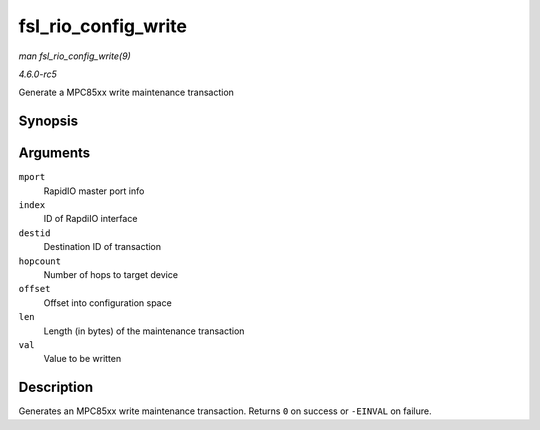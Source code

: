 .. -*- coding: utf-8; mode: rst -*-

.. _API-fsl-rio-config-write:

====================
fsl_rio_config_write
====================

*man fsl_rio_config_write(9)*

*4.6.0-rc5*

Generate a MPC85xx write maintenance transaction


Synopsis
========

.. c:function:: int fsl_rio_config_write( struct rio_mport * mport, int index, u16 destid, u8 hopcount, u32 offset, int len, u32 val )

Arguments
=========

``mport``
    RapidIO master port info

``index``
    ID of RapdiIO interface

``destid``
    Destination ID of transaction

``hopcount``
    Number of hops to target device

``offset``
    Offset into configuration space

``len``
    Length (in bytes) of the maintenance transaction

``val``
    Value to be written


Description
===========

Generates an MPC85xx write maintenance transaction. Returns ``0`` on
success or ``-EINVAL`` on failure.


.. ------------------------------------------------------------------------------
.. This file was automatically converted from DocBook-XML with the dbxml
.. library (https://github.com/return42/sphkerneldoc). The origin XML comes
.. from the linux kernel, refer to:
..
.. * https://github.com/torvalds/linux/tree/master/Documentation/DocBook
.. ------------------------------------------------------------------------------
